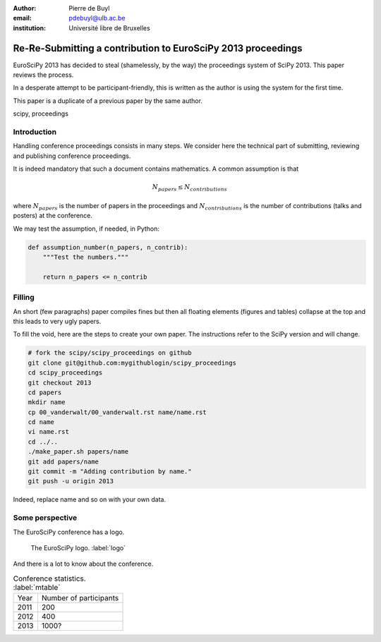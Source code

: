 :author: Pierre de Buyl
:email: pdebuyl@ulb.ac.be
:institution: Université libre de Bruxelles

-------------------------------------------------------------
Re-Re-Submitting a contribution to EuroSciPy 2013 proceedings
-------------------------------------------------------------

.. class:: abstract

   EuroSciPy 2013 has decided to steal (shamelessly, by the way) the
   proceedings system of SciPy 2013. This paper reviews the process.

   In a desperate attempt to be participant-friendly, this is written
   as the author is using the system for the first time.

   This paper is a duplicate of a previous paper by the same author.

.. class:: keywords

   scipy, proceedings

Introduction
------------

Handling conference proceedings consists in many steps. We consider
here the technical part of submitting, reviewing and publishing
conference proceedings.

It is indeed mandatory that such a document contains mathematics. A
common assumption is that

.. math::

   N_{papers} \leq N_{contributions}

where :math:`N_{papers}` is the number of papers in the proceedings
and :math:`N_{contributions}` is the number of contributions (talks
and posters) at the conference.

We may test the assumption, if needed, in Python:

.. code-block:: python

   def assumption_number(n_papers, n_contrib):
       """Test the numbers."""

       return n_papers <= n_contrib

Filling
-------

An short (few paragraphs) paper compiles fines but then all floating
elements (figures and tables) collapse at the top and this leads to
very ugly papers.

To fill the void, here are the steps to create your own paper. The
instructions refer to the SciPy version and will change.

.. code-block:: sh

   # fork the scipy/scipy_proceedings on github
   git clone git@github.com:mygithublogin/scipy_proceedings
   cd scipy_proceedings
   git checkout 2013
   cd papers
   mkdir name
   cp 00_vanderwalt/00_vanderwalt.rst name/name.rst
   cd name
   vi name.rst
   cd ../..
   ./make_paper.sh papers/name
   git add papers/name
   git commit -m "Adding contribution by name."
   git push -u origin 2013

Indeed, replace name and so on with your own data.


Some perspective
----------------

The EuroSciPy conference has a logo.

.. figure:: euroscipy_logo.png
   :scale: 80%

   The EuroSciPy logo. :label:`logo`

And there is a lot to know about the conference.

.. table:: Conference statistics. :label:`mtable`

   +------------+-------------------------+
   | Year       | Number of participants  |
   +------------+-------------------------+
   | 2011       | 200                     |
   +------------+-------------------------+
   | 2012       | 400                     |
   +------------+-------------------------+
   | 2013       | 1000?                   |
   +------------+-------------------------+



